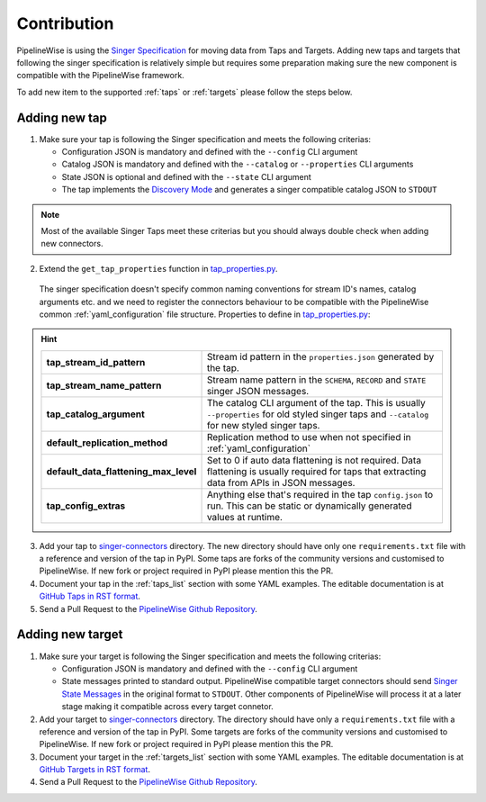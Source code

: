 
.. _contribution:

Contribution
------------

PipelineWise is using the `Singer Specification <https://github.com/singer-io/getting-started/blob/master/docs/SPEC.md>`_
for moving data from Taps and Targets. Adding new taps and targets that following the singer specification is relatively
simple but requires some preparation making sure the new component is compatible with the PipelineWise framework.

To add new item to the supported :ref:`taps` or :ref:`targets` please follow the steps below. 

Adding new tap
''''''''''''''

1. Make sure your tap is following the Singer specification and meets the following criterias:

   * Configuration JSON is mandatory and defined with the ``--config`` CLI argument

   * Catalog JSON is mandatory and defined with the ``--catalog`` or ``--properties`` CLI arguments

   * State JSON is optional and defined with the ``--state`` CLI argument

   * The tap implements the `Discovery Mode <https://github.com/singer-io/getting-started/blob/8b24cc5239c2605738ba1c0822ea80377ae1fab8/docs/DISCOVERY_MODE.md>`_
     and generates a singer compatible catalog JSON to ``STDOUT``

.. note::

  Most of the available Singer Taps meet these criterias but you should always double check when
  adding new connectors.


2. Extend the ``get_tap_properties`` function in `tap_properties.py <https://github.com/transferwise/pipelinewise/blob/master/pipelinewise/cli/tap_properties.py#L56>`_.

  The singer specification doesn't specify common naming conventions for stream ID's names, catalog arguments etc. and we
  need to register the connectors behaviour to be compatible with the PipelineWise common :ref:`yaml_configuration` file structure.
  Properties to define in `tap_properties.py <https://github.com/transferwise/pipelinewise/blob/master/pipelinewise/cli/tap_properties.py#L56>`_:

.. hint::

 
  +----------------------------------------------+----------------------------------------------------------------------------------------------------------------------------------------+
  | **tap_stream_id_pattern**                    | Stream id pattern in the ``properties.json`` generated by the tap.                                                                     |
  +----------------------------------------------+----------------------------------------------------------------------------------------------------------------------------------------+
  | **tap_stream_name_pattern**                  | Stream name pattern in the ``SCHEMA``, ``RECORD`` and ``STATE`` singer JSON messages.                                                  |
  +----------------------------------------------+----------------------------------------------------------------------------------------------------------------------------------------+
  | **tap_catalog_argument**                     | The catalog CLI argument of the tap. This is usually ``--properties`` for old styled singer taps and ``--catalog`` for new styled      |
  |                                              | singer taps.                                                                                                                           |
  +----------------------------------------------+----------------------------------------------------------------------------------------------------------------------------------------+
  | **default_replication_method**               | Replication method to use when not specified in :ref:`yaml_configuration`                                                              |
  +----------------------------------------------+----------------------------------------------------------------------------------------------------------------------------------------+
  | **default_data_flattening_max_level**        | Set to 0 if auto data flattening is not required. Data flattening is usually required for taps that extracting data from APIs in JSON  |
  |                                              | messages.                                                                                                                              |
  +----------------------------------------------+----------------------------------------------------------------------------------------------------------------------------------------+
  | **tap_config_extras**                        | Anything else that's required in the tap ``config.json`` to run. This can be static or dynamically generated values at runtime.        |
  +----------------------------------------------+----------------------------------------------------------------------------------------------------------------------------------------+  

3. Add your tap to `singer-connectors <https://github.com/transferwise/pipelinewise/tree/master/singer-connectors>`_ directory.
   The new directory should have only one ``requirements.txt`` file with a reference and version of the tap in PyPI.
   Some taps are forks of the community versions and customised to PipelineWise. If new fork or project required in PyPI please
   mention this the PR.

4. Document your tap in the :ref:`taps_list` section with some YAML examples.
   The editable documentation is at `GitHub Taps in RST format <https://github.com/transferwise/pipelinewise/tree/master/docs/connectors/taps>`_.

5. Send a Pull Request to the `PipelineWise Github Repository <https://github.com/transferwise/pipelinewise>`_.


Adding new target
'''''''''''''''''

1. Make sure your target is following the Singer specification and meets the following criterias:

   * Configuration JSON is mandatory and defined with the ``--config`` CLI argument

   * State messages printed to standard output. PipelineWise compatible target connectors should send
     `Singer State Messages <https://github.com/singer-io/getting-started/blob/master/docs/SPEC.md#state-message>`_
     in the original format to ``STDOUT``. Other components of PipelineWise will process it at a later stage making it
     compatible across every target connetor.

2. Add your target to `singer-connectors <https://github.com/transferwise/pipelinewise/tree/master/singer-connectors>`_ directory.
   The directory should have only a ``requirements.txt`` file with a reference and version of the tap in PyPI.
   Some targets are forks of the community versions and customised to PipelineWise. If new fork or project required in PyPI please
   mention this the PR.

3. Document your target in the :ref:`targets_list` section with some YAML examples.
   The editable documentation is at `GitHub Targets in RST format <https://github.com/transferwise/pipelinewise/tree/master/docs/connectors/targets>`_.

4. Send a Pull Request to the `PipelineWise Github Repository <https://github.com/transferwise/pipelinewise>`_.

